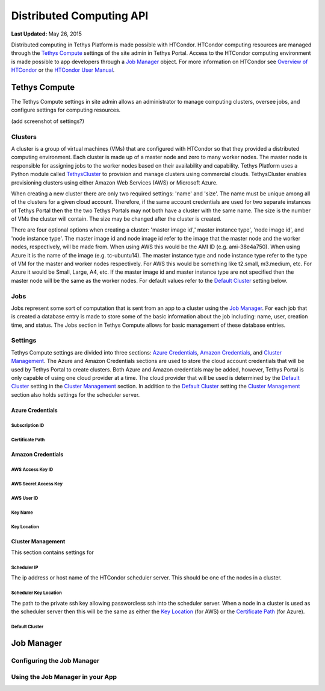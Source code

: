*************************
Distributed Computing API
*************************

**Last Updated:** May 26, 2015

Distributed computing in Tethys Platform is made possible with HTCondor. HTCondor computing resources are managed through the `Tethys Compute`_ settings of the site admin in Tethys Portal. Access to the HTCondor computing environment is made possible to app developers through a `Job Manager`_ object. For more information on HTCondor see `Overview of HTCondor <http://condorpy.readthedocs.org/en/latest/htcondor.html>`_ or the `HTCondor User Manual <http://research.cs.wisc.edu/htcondor/manual/>`_.

Tethys Compute
==============
The Tethys Compute settings in site admin allows an administrator to manage computing clusters, oversee jobs, and configure settings for computing resources.

(add screenshot of settings?)

Clusters
--------
A cluster is a group of virtual machines (VMs) that are configured with HTCondor so that they provided a distributed computing environment. Each cluster is made up of a master node and zero to many worker nodes. The master node is responsible for assigning jobs to the worker nodes based on their availability and capability. Tethys Platform uses a Python module called `TethysCluster <http://ci-water.github.io/TethysCluster/>`_ to provision and manage clusters using commercial clouds. TethysCluster enables provisioning clusters using either Amazon Web Services (AWS) or Microsoft Azure.

When creating a new cluster there are only two required settings: 'name' and 'size'. The name must be unique among all of the clusters for a given cloud account. Therefore, if the same account credentials are used for two separate instances of Tethys Portal then the the two Tethys Portals may not both have a cluster with the same name. The size is the number of VMs the cluster will contain. The size may be changed after the cluster is created.

There are four optional options when creating a cluster: 'master image id',' master instance type', 'node image id', and 'node instance type'. The master image id and node image id refer to the image that the master node and the worker nodes, respectively, will be made from. When using AWS this would be the AMI ID (e.g. ami-38e4a750). When using Azure it is the name of the image (e.g. tc-ubuntu14). The master instance type and node instance type refer to the type of VM for the master and worker nodes respectively. For AWS this would be something like t2.small, m3.medium, etc. For Azure it would be Small, Large, A4, etc. If the master image id and master instance type are not specified then the master node will be the same as the worker nodes. For default values refer to the `Default Cluster`_ setting below.

Jobs
----
Jobs represent some sort of computation that is sent from an app to a cluster using the `Job Manager`_. For each job that is created a database entry is made to store some of the basic information about the job including: name, user, creation time, and status. The Jobs section in Tethys Compute allows for basic management of these database entries.


Settings
--------
Tethys Compute settings are divided into three sections: `Azure Credentials`_, `Amazon Credentials`_, and `Cluster Management`_. The Azure and Amazon Credentials sections are used to store the cloud account credentials that will be used by Tethys Portal to create clusters. Both Azure and Amazon credentials may be added, however, Tethys Portal is only capable of using one cloud provider at a time. The cloud provider that will be used is determined by the `Default Cluster`_ setting in the `Cluster Management`_ section. In addition to the `Default Cluster`_ setting the `Cluster Management`_ section also holds settings for the scheduler server.

Azure Credentials
.................

Subscription ID
'''''''''''''''

Certificate Path
''''''''''''''''


Amazon Credentials
..................

AWS Access Key ID
'''''''''''''''''

AWS Secret Access Key
'''''''''''''''''''''

AWS User ID
'''''''''''

Key Name
''''''''

Key Location
''''''''''''

Cluster Management
..................
This section contains settings for

Scheduler IP
''''''''''''
The ip address or host name of the HTCondor scheduler server. This should be one of the nodes in a cluster.

Scheduler Key Location
''''''''''''''''''''''
The path to the private ssh key allowing passwordless ssh into the scheduler server. When a node in a cluster is used as the scheduler server then this will be the same as either the `Key Location`_ (for AWS) or the `Certificate Path`_ (for Azure).

Default Cluster
'''''''''''''''









Job Manager
===========


Configuring the Job Manager
---------------------------


Using the Job Manager in your App
---------------------------------

